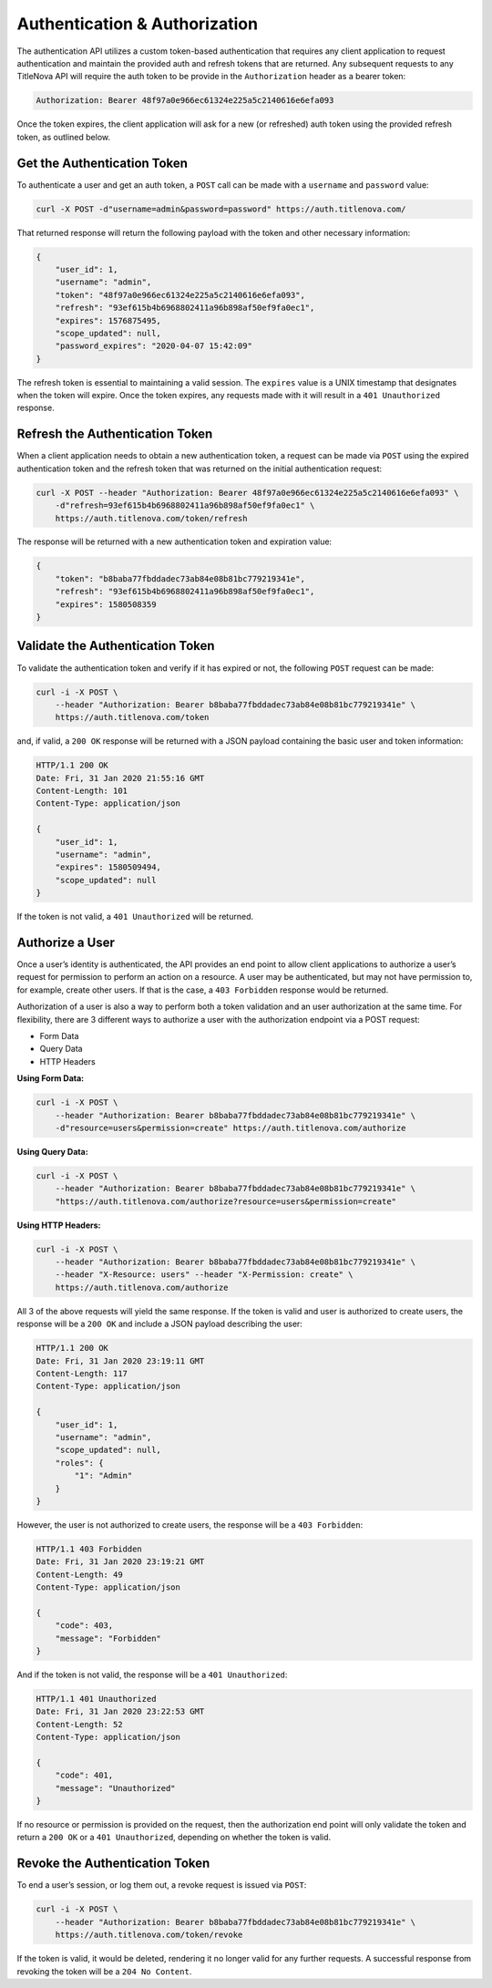 Authentication & Authorization
==============================

The authentication API utilizes a custom token-based authentication that requires any client application
to request authentication and maintain the provided auth and refresh tokens that are returned. Any subsequent
requests to any TitleNova API will require the auth token to be provide in the ``Authorization`` header as
a bearer token:

.. code-block:: bash

    Authorization: Bearer 48f97a0e966ec61324e225a5c2140616e6efa093

Once the token expires, the client application will ask for a new (or refreshed) auth token using the provided
refresh token, as outlined below.

Get the Authentication Token
----------------------------

To authenticate a user and get an auth token, a ``POST`` call can be made with a ``username`` and ``password`` value:

.. code-block:: bash

    curl -X POST -d"username=admin&password=password" https://auth.titlenova.com/


That returned response will return the following payload with the token and other necessary information:

.. code-block:: json

    {
        "user_id": 1,
        "username": "admin",
        "token": "48f97a0e966ec61324e225a5c2140616e6efa093",
        "refresh": "93ef615b4b6968802411a96b898af50ef9fa0ec1",
        "expires": 1576875495,
        "scope_updated": null,
        "password_expires": "2020-04-07 15:42:09"
    }

The refresh token is essential to maintaining a valid session. The ``expires`` value is a UNIX timestamp
that designates when the token will expire. Once the token expires, any requests made with it will result
in a ``401 Unauthorized`` response.

Refresh the Authentication Token
--------------------------------

When a client application needs to obtain a new authentication token, a request can be made via ``POST``
using the expired authentication token and the refresh token that was returned on the initial
authentication request:

.. code-block:: bash

    curl -X POST --header "Authorization: Bearer 48f97a0e966ec61324e225a5c2140616e6efa093" \
        -d"refresh=93ef615b4b6968802411a96b898af50ef9fa0ec1" \
        https://auth.titlenova.com/token/refresh

The response will be returned with a new authentication token and expiration value:

.. code-block:: json

    {
        "token": "b8baba77fbddadec73ab84e08b81bc779219341e",
        "refresh": "93ef615b4b6968802411a96b898af50ef9fa0ec1",
        "expires": 1580508359
    }

Validate the Authentication Token
---------------------------------

To validate the authentication token and verify if it has expired or not, the following ``POST``
request can be made:

.. code-block:: bash

    curl -i -X POST \
        --header "Authorization: Bearer b8baba77fbddadec73ab84e08b81bc779219341e" \
        https://auth.titlenova.com/token

and, if valid, a ``200 OK`` response will be returned with a JSON payload containing the basic user
and token information:

.. code-block:: json

    HTTP/1.1 200 OK
    Date: Fri, 31 Jan 2020 21:55:16 GMT
    Content-Length: 101
    Content-Type: application/json

    {
        "user_id": 1,
        "username": "admin",
        "expires": 1580509494,
        "scope_updated": null
    }

If the token is not valid, a ``401 Unauthorized`` will be returned.

Authorize a User
----------------

Once a user’s identity is authenticated, the API provides an end point to allow client applications
to authorize a user’s request for permission to perform an action on a resource. A user may be
authenticated, but may not have permission to, for example, create other users. If that is the case,
a ``403 Forbidden`` response would be returned.

Authorization of a user is also a way to perform both a token validation and an user authorization at
the same time. For flexibility, there are 3 different ways to authorize a user with the authorization
endpoint via a POST request:

* Form Data
* Query Data
* HTTP Headers

**Using Form Data:**

.. code-block:: bash

    curl -i -X POST \
        --header "Authorization: Bearer b8baba77fbddadec73ab84e08b81bc779219341e" \
        -d"resource=users&permission=create" https://auth.titlenova.com/authorize

**Using Query Data:**

.. code-block:: bash

    curl -i -X POST \
        --header "Authorization: Bearer b8baba77fbddadec73ab84e08b81bc779219341e" \
        "https://auth.titlenova.com/authorize?resource=users&permission=create"

**Using HTTP Headers:**

.. code-block:: bash

    curl -i -X POST \
        --header "Authorization: Bearer b8baba77fbddadec73ab84e08b81bc779219341e" \
        --header "X-Resource: users" --header "X-Permission: create" \
        https://auth.titlenova.com/authorize

All 3 of the above requests will yield the same response. If the token is valid and user is authorized
to create users, the response will be a ``200 OK`` and include a JSON payload describing the user:

.. code-block:: json

    HTTP/1.1 200 OK
    Date: Fri, 31 Jan 2020 23:19:11 GMT
    Content-Length: 117
    Content-Type: application/json

    {
        "user_id": 1,
        "username": "admin",
        "scope_updated": null,
        "roles": {
            "1": "Admin"
        }
    }

However, the user is not authorized to create users, the response will be a ``403 Forbidden``:

.. code-block:: json

    HTTP/1.1 403 Forbidden
    Date: Fri, 31 Jan 2020 23:19:21 GMT
    Content-Length: 49
    Content-Type: application/json

    {
        "code": 403,
        "message": "Forbidden"
    }

And if the token is not valid, the response will be a ``401 Unauthorized``:

.. code-block:: json

    HTTP/1.1 401 Unauthorized
    Date: Fri, 31 Jan 2020 23:22:53 GMT
    Content-Length: 52
    Content-Type: application/json

    {
        "code": 401,
        "message": "Unauthorized"
    }

If no resource or permission is provided on the request, then the authorization end point will only
validate the token and return a ``200 OK`` or a ``401 Unauthorized``, depending on whether the token is valid.

Revoke the Authentication Token
-------------------------------

To end a user’s session, or log them out, a revoke request is issued via ``POST``:

.. code-block:: bash

    curl -i -X POST \
        --header "Authorization: Bearer b8baba77fbddadec73ab84e08b81bc779219341e" \
        https://auth.titlenova.com/token/revoke

If the token is valid, it would be deleted, rendering it no longer valid for any further requests.
A successful response from revoking the token will be a ``204 No Content``.

